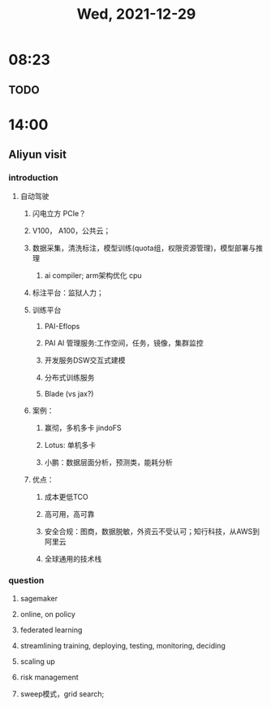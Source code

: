 #+TITLE: Wed, 2021-12-29
* 08:23
** TODO
* 14:00
** Aliyun visit
*** introduction
**** 自动驾驶
***** 闪电立方 PCIe？
***** V100， A100，公共云；
***** 数据采集，清洗标注，模型训练(quota组，权限资源管理)，模型部署与推理
****** ai compiler; arm架构优化 cpu
***** 标注平台：监狱人力；
***** 训练平台
****** PAI-Eflops
****** PAI AI 管理服务:工作空间，任务，镜像，集群监控
****** 开发服务DSW交互式建模
****** 分布式训练服务
****** Blade (vs jax?)
***** 案例：
****** 赢彻，多机多卡 jindoFS
****** Lotus: 单机多卡
****** 小鹏：数据层面分析，预测类，能耗分析
***** 优点：
****** 成本更低TCO
****** 高可用，高可靠
****** 安全合规：图商，数据脱敏，外资云不受认可；知行科技，从AWS到阿里云
****** 全球通用的技术栈
*** question
**** sagemaker
**** online, on policy
**** federated learning
**** streamlining training, deploying, testing, monitoring, deciding
**** scaling up
**** risk management
**** sweep模式，grid search;
